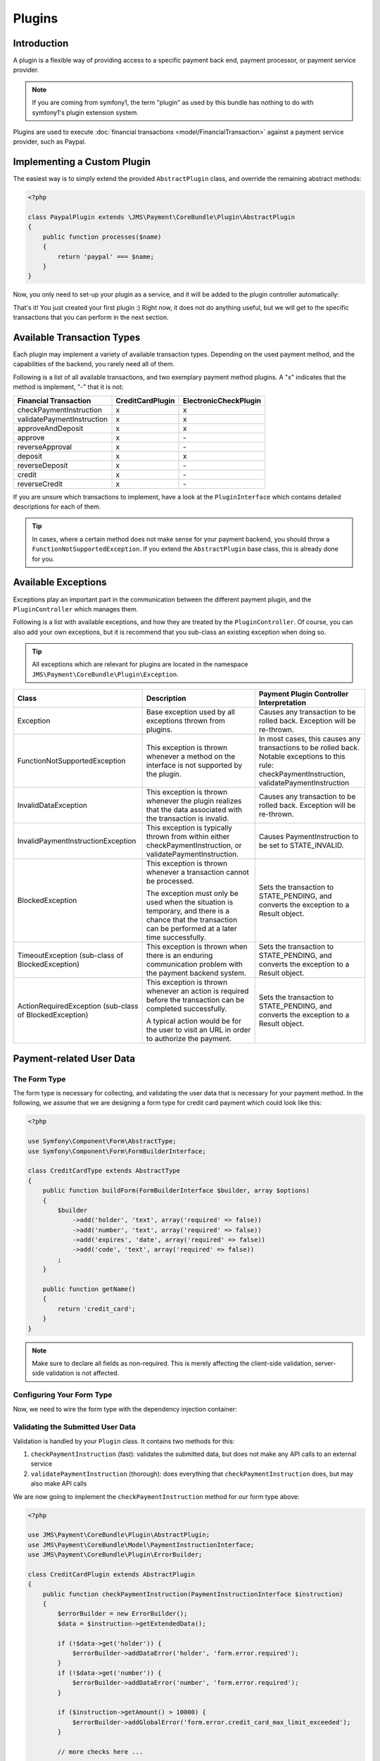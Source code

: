 Plugins
=======

Introduction
------------
A plugin is a flexible way of providing access to a specific payment back end, 
payment processor, or payment service provider.

.. note ::

    If you are coming from symfony1, the term "plugin" as used by this bundle
    has nothing to do with symfony1's plugin extension system.
    
Plugins are used to execute :doc:`financial transactions <model/FinancialTransaction>` 
against a payment service provider, such as Paypal.

Implementing a Custom Plugin
----------------------------
The easiest way is to simply extend the provided ``AbstractPlugin`` class, and override
the remaining abstract methods:

.. code-block :: php

    <?php

    class PaypalPlugin extends \JMS\Payment\CoreBundle\Plugin\AbstractPlugin
    {
        public function processes($name)
        {
            return 'paypal' === $name;
        }
    }
    
Now, you only need to set-up your plugin as a service, and it will be added to the
plugin controller automatically:

.. configuration-block ::

    .. code-block :: yaml
    
        services:
            payment.plugin.paypal:
                class: PaypalPlugin
                tags: [{name: payment.plugin}]

    .. code-block :: xml

        <service id="payment.plugin.paypal" class="PaypalPlugin">
            <tag name="payment.plugin" />
        </service>
    
That's it! You just created your first plugin :) Right now, it does not do anything
useful, but we will get to the specific transactions that you can perform in
the next section. 

Available Transaction Types
---------------------------
Each plugin may implement a variety of available transaction types. Depending on the
used payment method, and the capabilities of the backend, you rarely need all of them.

Following is a list of all available transactions, and two exemplary payment method
plugins. A "x" indicates that the method is implement, "-" that it is not:

+----------------------------+------------------+-----------------------+ 
| Financial Transaction      | CreditCardPlugin | ElectronicCheckPlugin |
+============================+==================+=======================+
| checkPaymentInstruction    |        x         |           x           |
+----------------------------+------------------+-----------------------+
| validatePaymentInstruction |        x         |           x           |
+----------------------------+------------------+-----------------------+
| approveAndDeposit          |        x         |           x           |
+----------------------------+------------------+-----------------------+
| approve                    |        x         |          \-           |
+----------------------------+------------------+-----------------------+
| reverseApproval            |        x         |          \-           |
+----------------------------+------------------+-----------------------+
| deposit                    |        x         |           x           | 
+----------------------------+------------------+-----------------------+
| reverseDeposit             |        x         |          \-           |
+----------------------------+------------------+-----------------------+
| credit                     |        x         |          \-           |
+----------------------------+------------------+-----------------------+
| reverseCredit              |        x         |          \-           |
+----------------------------+------------------+-----------------------+

If you are unsure which transactions to implement, have a look at the ``PluginInterface``
which contains detailed descriptions for each of them.

.. tip ::

    In cases, where a certain method does not make sense for your payment backend,
    you should throw a ``FunctionNotSupportedException``. If you extend the ``AbstractPlugin``
    base class, this is already done for you.
    
Available Exceptions
--------------------
Exceptions play an important part in the communication between the different payment plugin,
and the ``PluginController`` which manages them. 

Following is a list with available exceptions, and how they are treated by the ``PluginController``.
Of course, you can also add your own exceptions, but it is recommend that you sub-class 
an existing exception when doing so. 

.. tip ::

    All exceptions which are relevant for plugins are located in the namespace
    ``JMS\Payment\CoreBundle\Plugin\Exception``.

+------------------------------------+-----------------------------+---------------------------+
| Class                              | Description                 | Payment Plugin Controller |
|                                    |                             | Interpretation            |
+====================================+=============================+===========================+
| Exception                          | Base exception used by all  | Causes any transaction to |
|                                    | exceptions thrown from      | be rolled back. Exception |
|                                    | plugins.                    | will be re-thrown.        |
+------------------------------------+-----------------------------+---------------------------+
| FunctionNotSupportedException      | This exception is thrown    | In most cases, this causes|
|                                    | whenever a method on the    | any transactions to be    |
|                                    | interface is not supported  | rolled back. Notable      |
|                                    | by the plugin.              | exceptions to this rule:  |
|                                    |                             | checkPaymentInstruction,  |
|                                    |                             | validatePaymentInstruction|
+------------------------------------+-----------------------------+---------------------------+
| InvalidDataException               | This exception is thrown    | Causes any transaction to |
|                                    | whenever the plugin realizes| be rolled back. Exception |
|                                    | that the data associated    | will be re-thrown.        |
|                                    | with the transaction is     |                           |
|                                    | invalid.                    |                           |
+------------------------------------+-----------------------------+---------------------------+
| InvalidPaymentInstructionException | This exception is typically | Causes PaymentInstruction |
|                                    | thrown from within either   | to be set to              |
|                                    | checkPaymentInstruction, or | STATE_INVALID.            |
|                                    | validatePaymentInstruction. |                           |
+------------------------------------+-----------------------------+---------------------------+
| BlockedException                   | This exception is thrown    | Sets the transaction to   |
|                                    | whenever a transaction      | STATE_PENDING, and        |
|                                    | cannot be processed.        | converts the exception to |
|                                    |                             | a Result object.          |
|                                    | The exception must only be  |                           |
|                                    | used when the situation is  |                           |
|                                    | temporary, and there is a   |                           |
|                                    | chance that the transaction |                           |
|                                    | can be performed at a later |                           |
|                                    | time successfully.          |                           |
+------------------------------------+-----------------------------+---------------------------+
| TimeoutException                   | This exception is thrown    | Sets the transaction to   |
| (sub-class of BlockedException)    | when there is an enduring   | STATE_PENDING, and        |
|                                    | communication problem with  | converts the exception to |
|                                    | the payment backend system. | a Result object.          |
+------------------------------------+-----------------------------+---------------------------+
| ActionRequiredException            | This exception is thrown    | Sets the transaction to   |
| (sub-class of BlockedException)    | whenever an action is       | STATE_PENDING, and        |
|                                    | required before the         | converts the exception to |
|                                    | transaction can be completed| a Result object.          |
|                                    | successfully.               |                           |
|                                    |                             |                           |
|                                    | A typical action would be   |                           |
|                                    | for the user to visit an    |                           |
|                                    | URL in order to authorize   |                           |
|                                    | the payment.                |                           |
+------------------------------------+-----------------------------+---------------------------+

Payment-related User Data
-------------------------
The Form Type
~~~~~~~~~~~~~
The form type is necessary for collecting, and validating the user data that is necessary 
for your payment method. In the following, we assume that we are designing a form type for
credit card payment which could look like this:

.. code-block :: php

    <?php
    
    use Symfony\Component\Form\AbstractType;
    use Symfony\Component\Form\FormBuilderInterface;
    
    class CreditCardType extends AbstractType
    {
        public function buildForm(FormBuilderInterface $builder, array $options)
        {
            $builder
                ->add('holder', 'text', array('required' => false))
                ->add('number', 'text', array('required' => false))
                ->add('expires', 'date', array('required' => false))
                ->add('code', 'text', array('required' => false))
            ;
        }
    
        public function getName()
        {
            return 'credit_card';
        }
    }

.. note ::

    Make sure to declare all fields as non-required. This is merely affecting
    the client-side validation, server-side validation is not affected.

Configuring Your Form Type
~~~~~~~~~~~~~~~~~~~~~~~~~~
Now, we need to wire the form type with the dependency injection container:

.. configuration-block ::

    .. code-block :: yaml
    
        services:
            credit_card_type:
                class: CreditCardType
                tags:
                    - { name: form.type, alias: credit_card }
                    - { name: payment.method_type }
                    
    .. code-block :: xml
     
        <service id="credit_card_type" class="CreditCardType">
            <tag name="form.type" alias="credit_card" />
            <tag name="payment.method_type" />
        </service>    

Validating the Submitted User Data
~~~~~~~~~~~~~~~~~~~~~~~~~~~~~~~~~~
Validation is handled by your ``Plugin`` class. It contains two methods for this:

#. ``checkPaymentInstruction`` (fast): validates the submitted data, but does not make any API calls to an external service
#. ``validatePaymentInstruction`` (thorough): does everything that ``checkPaymentInstruction`` does, but may also make API calls

We are now going to implement the ``checkPaymentInstruction`` method for our form type above:

.. code-block :: php

    <?php
    
    use JMS\Payment\CoreBundle\Plugin\AbstractPlugin;
    use JMS\Payment\CoreBundle\Model\PaymentInstructionInterface;
    use JMS\Payment\CoreBundle\Plugin\ErrorBuilder;
    
    class CreditCardPlugin extends AbstractPlugin
    {
        public function checkPaymentInstruction(PaymentInstructionInterface $instruction)
        {
            $errorBuilder = new ErrorBuilder();
            $data = $instruction->getExtendedData();
            
            if (!$data->get('holder')) {
                $errorBuilder->addDataError('holder', 'form.error.required');
            }
            if (!$data->get('number')) {
                $errorBuilder->addDataError('number', 'form.error.required');
            }
            
            if ($instruction->getAmount() > 10000) {
                $errorBuilder->addGlobalError('form.error.credit_card_max_limit_exceeded');
            }
            
            // more checks here ...
            
            if ($errorBuilder->hasErrors()) {
                throw $errorBuilder->getException();
            }
        }
    
        public function processes($method)
        {
            return 'credit_card' === $method;
        }
    }

.. note ::

    The data errors are automatically mapped to the respective fields of the form.
    Global errors are applied to the form itself.

